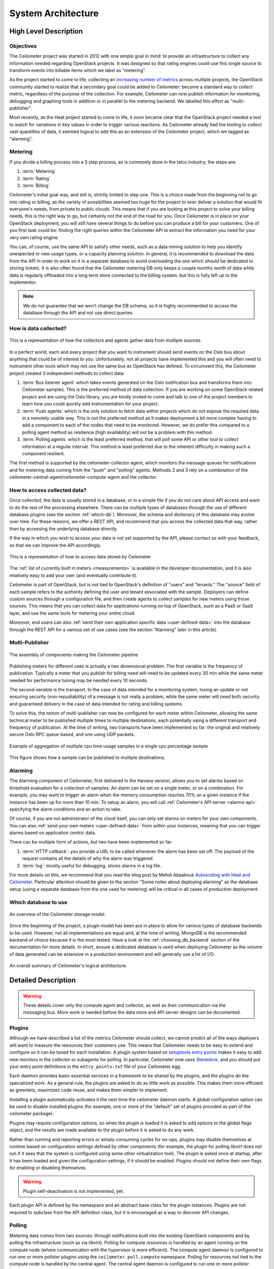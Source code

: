 .. _architecture:

=====================
 System Architecture
=====================

High Level Description
======================

.. index::
   single: agent; architecture
   double: compute agent; architecture
   double: collector; architecture
   double: data store; architecture
   double: database; architecture
   double: API; architecture

Objectives
----------

The Ceilometer project was started in 2012 with one simple goal in mind: to
provide an infrastructure to collect any information needed regarding
OpenStack projects. It was designed so that rating engines could use this
single source to transform events into billable items which we
label as "metering".

As the project started to come to life, collecting an
`increasing number of metrics`_ across multiple projects, the OpenStack
community started to realize that a secondary goal could be added to
Ceilometer: become a standard way to collect metric, regardless of the
purpose of the collection.  For example, Ceilometer can now publish information for
monitoring, debugging and graphing tools in addition or in parallel to the
metering backend. We labelled this effort as "multi-publisher".

.. _increasing number of metrics: http://docs.openstack.org/developer/ceilometer/measurements.html

Most recently, as the Heat project started to come to
life, it soon became clear that the OpenStack project needed a tool to watch for
variations in key values in order to trigger various reactions.
As Ceilometer already had the tooling to collect vast quantities of data, it
seemed logical to add this as an extension of the Ceilometer project, which we
tagged as "alarming".

Metering
--------

If you divide a billing process into a 3 step process, as is commonly done in
the telco industry, the steps are:

1. :term:`Metering`
2. :term:`Rating`
3. :term:`Billing`

Ceilometer's initial goal was, and still is, strictly limited to step
one. This is a choice made from the beginning not to go into rating or billing,
as the variety of possibilities seemed too huge for the project to ever deliver
a solution that would fit everyone's needs, from private to public clouds. This
means that if you are looking at this project to solve your billing needs, this
is the right way to go, but certainly not the end of the road for you. Once
Ceilometer is in place on your OpenStack deployment, you will still have
several things to do before you can produce a bill for your customers.
One of you first task could be: finding the right queries within the Ceilometer
API to extract the information you need for your very own rating engine.

You can, of course, use the same API to satisfy other needs, such as a data mining
solution to help you identify unexpected or new usage types, or a capacity
planning solution. In general, it is recommended to download the data from the API in
order to work on it in a separate database to avoid overloading the one which
should be dedicated to storing tickets. It is also often found that the
Ceilometer metering DB only keeps a couple months worth of data while data is
regularly offloaded into a long term store connected to the billing system,
but this is fully left up to the implementor.

.. note::

   We do not guarantee that we won't change the DB schema, so it is
   highly recommended to access the database through the API and not use
   direct queries.


How is data collected?
----------------------
.. The source for the 7 diagrams below can be found at: https://docs.google.com/presentation/d/1P50qO9BSAdGxRSbgHSbxLo0dKWx4HDIgjhDVa8KBR-Q/edit?usp=sharing

.. figure:: ./1-Collectorandagents.png
   :figwidth: 100%
   :align: center
   :alt: Collectors and agents

   This is a representation of how the collectors and agents gather data from multiple sources.

In a perfect world, each and every project that you want to instrument should
send events on the Oslo bus about anything that could be of interest to
you. Unfortunately, not all
projects have implemented this and you will often need to instrument
other tools which may not use the same bus as OpenStack has defined. To
circumvent this, the Ceilometer project created 3 independent methods to
collect data:

1. :term:`Bus listener agent` which takes events generated on the Oslo
   notification bus and transforms them into Ceilometer samples. This
   is the preferred method of data collection. If you are working on some
   OpenStack related project and are using the Oslo library, you are kindly
   invited to come and talk to one of the project members to learn how you
   could quickly add instrumentation for your project.
2. :term:`Push agents` which is the only solution to fetch data within projects
   which do not expose the required data in a remotely usable way. This is not
   the preferred method as it makes deployment a bit more complex having to add
   a component to each of the nodes that need to be monitored. However, we do
   prefer this compared to a polling agent method as resilience (high
   availability) will not be a problem with this method.
3. :term:`Polling agents` which is the least preferred method, that will poll
   some API or other tool to collect information at a regular interval. 
   This method is least preferred due to the inherent difficulty in making such
   a component resilient.

The first method is supported by the ceilometer-collector agent, which monitors
the message queues for notifications and for metering data coming from the
"push" and "polling" agents. Methods 2 and 3 rely on a combination of the
ceilometer-central-agent/ceilometer-compute-agent and the collector.

How to access collected data?
-----------------------------

Once collected, the data is usually stored in a database, or in a simple
file if you do not care about API access and want to do the rest of the
processing elsewhere. There can be multiple types of
databases through the use of different database plugins (see the section
:ref:`which-db`). Moreover, the schema and dictionary of
this database may evolve over time. For these reasons, we offer a REST API,
and recommend that you access the collected data that way, rather than
by accessing the underlying database directly.

If the way in which you wish to access your data is not yet supported by the API,
please contact us with your feedback, so that we can improve the API
accordingly.

.. figure:: ./2-accessmodel.png
   :figwidth: 100%
   :align: center
   :alt: data access model

   This is a representation of how to access data stored by Ceilometer

The :ref:`list of currently built in meters <measurements>` is
available in the developer documentation,
and it is also relatively easy to add your own (and eventually contribute it).

Ceilometer is part of OpenStack, but is not tied to OpenStack's definition of
"users" and "tenants." The "source" field of each sample refers to the authority
defining the user and tenant associated with the sample. Deployers can define
custom sources through a configuration file, and then create agents to collect
samples for new meters using those sources. This means that you can collect
data for applications running on top of OpenStack, such as a PaaS or SaaS
layer, and use the same tools for metering your entire cloud.

Moreover, end users can also :ref:`send their own application specific data <user-defined-data>` into the
database through the REST API for a various set of use cases (see the section
"Alarming" later in this article).

.. _send their own application centric data: ./webapi/v2.html#user-defined-data

.. _multi-publisher:

Multi-Publisher
---------------

.. figure:: ./3-Pipeline.png
   :figwidth: 100%
   :align: center
   :alt: Ceilometer pipeline

   The assembly of components making the Ceilometer pipeline

Publishing meters for different uses is actually a two dimensional problem.
The first variable is the frequency of publication. Typically a meter that
you publish for billing need will need to be updated every 30 min while the
same meter needed for performance tuning may be needed every 10 seconds.

The second variable is the transport. In the case of data intended for a
monitoring system, losing an update or not ensuring security
(non-repudiability) of a message is not really a problem, while the same meter
will need both security and guaranteed delivery in the case of data intended
for rating and billing systems.

To solve this, the notion of multi-publisher can now be configured for each
meter within Ceilometer, allowing the same technical meter to be published
multiple times to multiple destinations, each potentially using a different
transport and frequency of publication. At the time of writing, two
transports have been implemented so far: the original and relatively secure
Oslo RPC queue based, and one using UDP packets.

.. figure:: ./4-Transformer.png
   :figwidth: 100%
   :align: center
   :alt: Transformer example

   Example of aggregation of multiple cpu time usage samples in a single
   cpu percentage sample

.. figure:: ./5-multi-publish.png
   :figwidth: 100%
   :align: center
   :alt: Multi-publish

   This figure shows how a sample can be published to multiple destinations.

Alarming
--------

The Alarming component of Ceilometer, first delivered in the Havana
version, allows you to set alarms based on threshold evaluation for a collection
of samples. An alarm can be set on a single meter, or on a combination. For
example, you may want to trigger an alarm when the memory consumption
reaches 70% on a given instance if the instance has been up for more than
10 min. To setup an alarm, you will call :ref:`Ceilometer's API server <alarms-api>` specifying
the alarm conditions and an action to take.

Of course, if you are not administrator of the cloud itself, you can only
set alarms on meters for your own components. You can also
:ref:`send your own meters <user-defined-data>` from within your instances,
meaning that you can trigger
alarms based on application centric data.

There can be multiple form of actions, but two have been implemented so far:

1. :term:`HTTP callback`: you provide a URL to be called whenever the alarm has been set
   off. The payload of the request contains all the details of why the alarm was triggered.
2. :term:`log`: mostly useful for debugging, stores alarms in a log file.

For more details on this, we recommend that you read the blog post by
Mehdi Abaakouk `Autoscaling with Heat and Ceilometer`_. Particular attention
should be given to the section "Some notes about deploying alarming" as the
database setup (using a separate database from the one used for metering)
will be critical in all cases of production deployment.

.. _Autoscaling with Heat and Ceilometer: http://techs.enovance.com/5991/autoscaling-with-heat-and-ceilometer

.. _which-db:

Which database to use
---------------------

.. figure:: ./6-storagemodel.png
   :figwidth: 100%
   :align: center
   :alt: Storage model

   An overview of the Ceilometer storage model.

Since the beginning of the project, a plugin model has been put in place
to allow for various types of database backends to be used. However, not
all implementations are equal and, at the time of writing, MongoDB
is the recommended backend of choice because it is the most tested. Have a look
at the :ref:`choosing_db_backend` section of the documentation for more
details. In short, ensure a dedicated database is used when deploying
Ceilometer as the volume of data generated can be extensive in a production
environment and will generally use a lot of I/O.

.. figure:: ./7-overallarchi.png
   :figwidth: 100%
   :align: center
   :alt: Architecture summary

   An overall summary of Ceilometer's logical architecture.

Detailed Description
====================

.. warning::

   These details cover only the compute agent and collector, as well
   as their communication via the messaging bus. More work is needed
   before the data store and API server designs can be documented.

.. _plugins-and-containers:

Plugins
-------

.. index::
   double: plugins; architecture
   single: plugins; setuptools
   single: plugins; entry points

Although we have described a list of the metrics Ceilometer should
collect, we cannot predict all of the ways deployers will want to
measure the resources their customers use. This means that Ceilometer
needs to be easy to extend and configure so it can be tuned for each
installation. A plugin system based on `setuptools entry points`_
makes it easy to add new monitors in the collector or subagents for
polling.  In particular, Ceilometer now uses Stevedore_, and you
should put your entry point definitions in the ``entry_points.txt``
file of your Ceilometer egg.

.. _setuptools entry points: http://pythonhosted.org/setuptools/setuptools.html#dynamic-discovery-of-services-and-plugins

.. _Stevedore: http://stevedore.readthedocs.org

Each daemon provides basic essential services in a framework to be
shared by the plugins, and the plugins do the specialized work.  As a
general rule, the plugins are asked to do as little work as
possible. This makes them more efficient as greenlets, maximizes code
reuse, and makes them simpler to implement.

Installing a plugin automatically activates it the next time the
ceilometer daemon starts. A global configuration option can be used to
disable installed plugins (for example, one or more of the "default"
set of plugins provided as part of the ceilometer package).

Plugins may require configuration options, so when the plugin is
loaded it is asked to add options to the global flags object, and the
results are made available to the plugin before it is asked to do any
work.

Rather than running and reporting errors or simply consuming cycles
for no-ops, plugins may disable themselves at runtime based on
configuration settings defined by other components (for example, the
plugin for polling libvirt does not run if it sees that the system is
configured using some other virtualization tool). The plugin is
asked once at startup, after it has been loaded and given the
configuration settings, if it should be enabled. Plugins should not
define their own flags for enabling or disabling themselves.

.. warning:: Plugin self-deactivation is not implemented, yet.

Each plugin API is defined by the namespace and an abstract base class
for the plugin instances. Plugins are not required to subclass from
the API definition class, but it is encouraged as a way to discover
API changes.

.. _polling:

Polling
-------

.. index::
   double: polling; architecture

Metering data comes from two sources: through notifications built into
the existing OpenStack components and by polling the infrastructure
(such as via libvirt). Polling for compute resources is handled by an
agent running on the compute node (where communication with the
hypervisor is more efficient).  The compute agent daemon is configured
to run one or more *pollster* plugins using the
``ceilometer.poll.compute`` namespace.  Polling for resources not tied
to the compute node is handled by the central agent.  The central
agent daemon is configured to run one or more *pollster* plugins using
the ``ceilometer.poll.central`` namespace.

The agents periodically asks each pollster for instances of
``Counter`` objects. The agent framework converts the Counters to
metering messages, which it then signs and transmits on the metering
message bus.

The pollster plugins do not communicate with the message bus directly,
unless it is necessary to do so in order to collect the information
for which they are polling.

The frequency of polling is controlled via the pipeline configuration.
See :ref:`Pipeline-Configuration` for details.

Handling Notifications
----------------------

.. index::
   double: notifications; architecture

The heart of the system are the notification daemon (agent-notification) and
the collector, which monitor the message bus for data being provided by the
pollsters via the agent as well as notification messages from other
OpenStack components such as nova, glance, neutron, and swift.

The notification daemon loads one or more *listener* plugins, using the
namespace ``ceilometer.notification``. Each plugin can listen to any topics,
but by default it will listen to ``notifications.info``.

The plugin provides a method to list the event types it wants and a callback
for processing incoming messages. The registered name of the callback is
used to enable or disable it using the pipeline of the notification daemon.
The incoming messages are filtered based on their event type value before
being passed to the callback so the plugin only receives events it has
expressed an interest in seeing. For example, a callback asking for
``compute.instance.create.end`` events under
``ceilometer.collector.compute`` would be invoked for those notification
events on the ``nova`` exchange using the ``notifications.info`` topic.

The listener plugin returns an iterable with zero or more Sample instances
based on the data in the incoming message. The collector framework code
converts the Sample instances to metering messages and publishes them on the
metering message bus. Although Ceilometer includes a default storage
solution to work with the API service, by republishing on the metering
message bus we can support installations that want to handle their own data
storage.

The Ceilometer collector daemon then receives this Sample on the bus and
stores them into a database.

Handling Metering Messages
--------------------------

The listener for metering messages also runs in the collector
daemon. It validates the incoming data and (if the signature is valid)
then writes the messages to the data store.

.. note::

   Because this listener uses ``openstack.common.rpc`` instead of
   notifications, it is implemented directly in the collector code
   instead of as a plugin.

Metering messages are signed using the hmac_ module in Python's
standard library. A shared secret value can be provided in the
ceilometer configuration settings. The messages are signed by feeding
the message key names and values into the signature generator in
sorted order. Non-string values are converted to unicode and then
encoded as UTF-8. The message signature is included in the message for
verification by the collector, and stored in the database for future
verification by consumers who access the data via the API.

.. _hmac: http://docs.python.org/library/hmac.html

RPC
---

Ceilometer uses ``openstack.common.rpc`` to cast messages from the
agent to the collector.

.. seealso::

   * http://wiki.openstack.org/EfficientMetering/ArchitectureProposalV1
   * http://wiki.openstack.org/EfficientMetering#Architecture
   * `Bug 1010037`_ : allow different polling interval for each pollster

.. _Bug 1010037: https://bugs.launchpad.net/ceilometer/+bug/1010037
